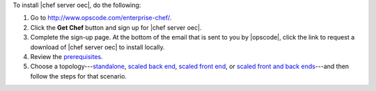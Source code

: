 .. This is an included how-to. 


To install |chef server oec|, do the following:

#. Go to http://www.opscode.com/enterprise-chef/.

#. Click the **Get Chef** button and sign up for |chef server oec|.

#. Complete the sign-up page. At the bottom of the email that is sent to you by |opscode|, click the link to request a download of |chef server oec| to install locally.

#. Review the `prerequisites <http://docs.opscode.com/enterprise/install_server_pre.html>`_.

#. Choose a topology---`standalone <http://docs.opscode.com/enterprise/install_server_standalone.html>`_, `scaled back end <http://docs.opscode.com/enterprise/install_server_be.html>`_, `scaled front end <http://docs.opscode.com/enterprise/install_server_fe.html>`_, or `scaled front and back ends <http://docs.opscode.com/enterprise/install_server_febe.html>`_---and then follow the steps for that scenario.







